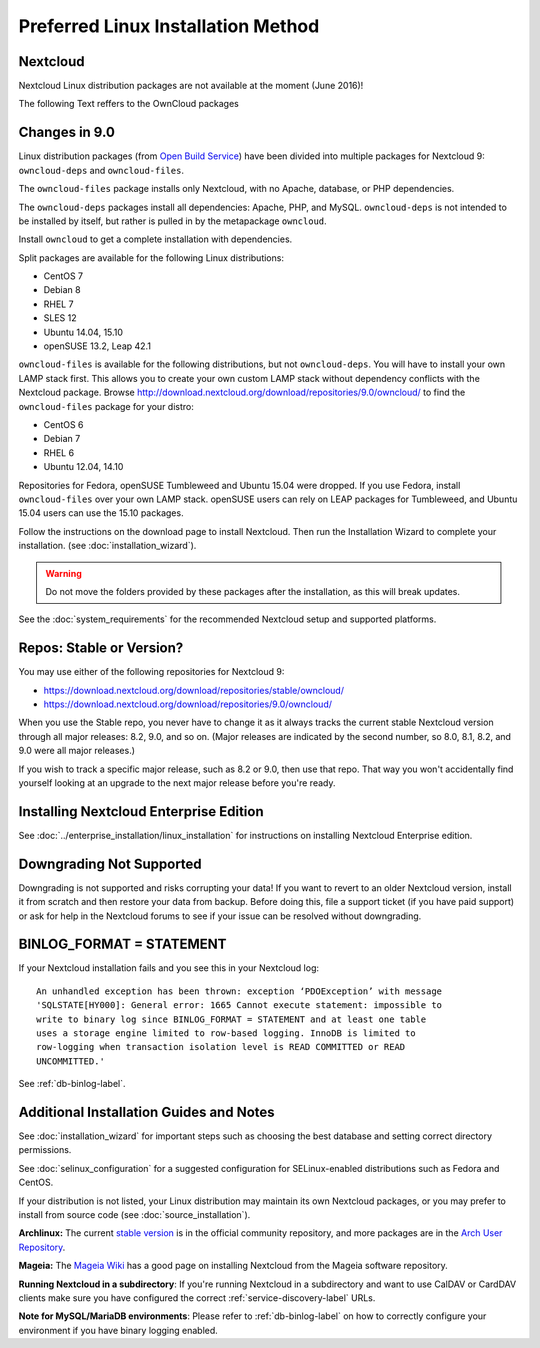 ===================================
Preferred Linux Installation Method
===================================

Nextcloud
---------

Nextcloud Linux distribution packages are not available at the moment (June 2016)!


The following Text reffers to the OwnCloud packages

Changes in 9.0
--------------

Linux distribution packages (from `Open Build Service`_) have been divided into 
multiple packages for Nextcloud 9: ``owncloud-deps`` and ``owncloud-files``. 

The ``owncloud-files`` package installs only Nextcloud, with no Apache, database, 
or PHP dependencies. 

The ``owncloud-deps`` packages install all dependencies: Apache, PHP, and MySQL. 
``owncloud-deps`` is not intended to be installed by itself, but rather is 
pulled in by the metapackage ``owncloud``. 

Install ``owncloud`` to get a complete installation with dependencies.

Split packages are available for the following Linux distributions:

* CentOS 7                      
* Debian 8 
* RHEL 7 
* SLES 12 
* Ubuntu 14.04, 15.10
* openSUSE 13.2, Leap 42.1

``owncloud-files`` is available for the following distributions, but not 
``owncloud-deps``. You will have to install your own LAMP stack first. This 
allows you to create your own custom LAMP stack without dependency conflicts 
with the Nextcloud package. Browse 
`<http://download.nextcloud.org/download/repositories/9.0/owncloud/>`_ to find 
the ``owncloud-files`` package for your distro:

* CentOS 6
* Debian 7
* RHEL 6
* Ubuntu 12.04, 14.10

Repositories for Fedora, openSUSE Tumbleweed and Ubuntu 15.04 were dropped. If 
you use Fedora, install ``owncloud-files`` over your own LAMP stack. openSUSE 
users can rely on LEAP packages for Tumbleweed, and Ubuntu 15.04 users can use 
the 15.10 packages.

Follow the instructions on the download page to install Nextcloud. Then run the 
Installation Wizard to complete your installation. (see 
:doc:`installation_wizard`).

.. warning:: Do not move the folders provided by these packages after the 
   installation, as this will break updates.

See the :doc:`system_requirements` for the recommended Nextcloud setup and 
supported platforms.

Repos: Stable or Version?
-------------------------

You may use either of the following repositories for Nextcloud 9:

* `<https://download.nextcloud.org/download/repositories/stable/owncloud/>`_
* `<https://download.nextcloud.org/download/repositories/9.0/owncloud/>`_

When you use the Stable repo, you never have to change it as it always tracks 
the current stable Nextcloud version through all major releases: 8.2, 9.0, 
and so on. (Major releases are indicated by the second number, so 8.0, 8.1, 
8.2, and 9.0 were all major releases.)

If you wish to track a specific major release, such as 8.2 or 9.0, then use 
that repo. That way you won't accidentally find yourself looking at an upgrade 
to the next major release before you're ready.

Installing Nextcloud Enterprise Edition
--------------------------------------

See :doc:`../enterprise_installation/linux_installation` for instructions on 
installing Nextcloud Enterprise edition.

Downgrading Not Supported
-------------------------

Downgrading is not supported and risks corrupting your data! If you want to 
revert to an older Nextcloud version, install it from scratch and then restore 
your data from backup. Before doing this, file a support ticket (if you have 
paid support) or ask for help in the Nextcloud forums to see if your issue can be 
resolved without downgrading.

BINLOG_FORMAT = STATEMENT
-------------------------

If your Nextcloud installation fails and you see this in your Nextcloud log::

 An unhandled exception has been thrown: exception ‘PDOException’ with message 
 'SQLSTATE[HY000]: General error: 1665 Cannot execute statement: impossible to 
 write to binary log since BINLOG_FORMAT = STATEMENT and at least one table 
 uses a storage engine limited to row-based logging. InnoDB is limited to 
 row-logging when transaction isolation level is READ COMMITTED or READ 
 UNCOMMITTED.'

See :ref:`db-binlog-label`.

Additional Installation Guides and Notes
----------------------------------------

See :doc:`installation_wizard` for important steps such as choosing the best 
database and setting correct directory permissions.

See :doc:`selinux_configuration` for a suggested configuration for 
SELinux-enabled distributions such as Fedora and CentOS.

If your distribution is not listed, your Linux distribution may maintain its 
own 
Nextcloud packages, or you may prefer to install from source code (see 
:doc:`source_installation`).

**Archlinux:** The current `stable version`_ is in the 
official community repository, and more packages are in 
the `Arch User Repository`_.

.. _stable version: https://www.archlinux.org/packages/community/any/owncloud
.. _Arch User Repository: https://aur.archlinux.org/packages/?O=0&K=owncloud

**Mageia:** The `Mageia Wiki`_ has a good page on installing Nextcloud from the 
Mageia software repository.

.. _Mageia Wiki: https://wiki.mageia.org/en/OwnCloud

**Running Nextcloud in a subdirectory**: If you're running Nextcloud in a 
subdirectory and want to use CalDAV or CardDAV clients make sure you have 
configured the correct :ref:`service-discovery-label` URLs.

**Note for MySQL/MariaDB environments**: Please refer to :ref:`db-binlog-label`
on how to correctly configure your environment if you have binary logging enabled.


.. _Open Build Service: 
   https://download.nextcloud.org/download/repositories/9.0/owncloud/
   
